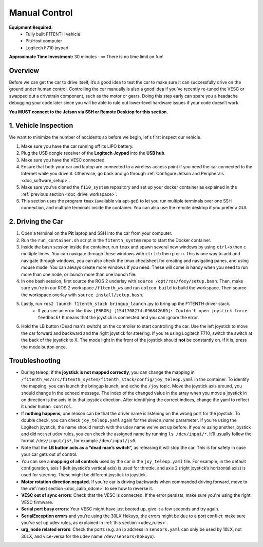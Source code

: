 .. _drive_manualcontrol:

Manual Control
=================
**Equipment Required:**
	* Fully built F1TENTH  vehicle
	* Pit/Host computer
	* Logitech F710 joypad

**Approximate Time Investment:** 30 minutes - ∞ There is no time limit on fun!

Overview
------------
Before we can get the car to drive itself, it’s a good idea to test the car to make sure it can successfully drive on the ground under human control. Controlling the car manually is also a good idea if you’ve recently re-tuned the VESC or swapped out a drivetrain component, such as the motor or gears. Doing this step early can spare you a headache debugging your code later since you will be able to rule out lower-level hardware issues if your code doesn’t work.

**You MUST connect to the Jetson via SSH or Remote Desktop for this section.**

1. Vehicle Inspection
-----------------------
We want to minimize the number of accidents so before we begin, let's first inspect our vehicle.

#. Make sure you have the car running off its LIPO battery.
#. Plug the USB dongle receiver of the **Logitech Joypad** into the **USB hub**.
#. Make sure you have the VESC connected.
#. Ensure that both your car and laptop are connected to a wireless access point if you need the car connected to the Internet while you drive it. Otherwise, go back and go through :ref:`Configure Jetson and Peripherals <doc_software_setup>`.
#. Make sure you’ve cloned the ``f110_system`` repository and set up your docker container as explained in the :ref:`previous section <doc_drive_workspace>`.
#. This section uses the program ``tmux`` (available via apt-get) to let you run multiple terminals over one SSH connection, and multiple terminals inside the container. You can also use the remote desktop if you prefer a GUI.

2. Driving the Car
----------------------
#. Open a terminal on the **Pit** laptop and SSH into the car from your computer.
#. Run the ``run_container.sh`` script in the ``f1tenth_system`` repo to start the Docker container.
#. Inside the bash session inside the container, run ``tmux`` and spawn several new windows by using ``ctrl+b`` then ``c`` multiple times. You can navigate through these windows with ``ctrl+b`` then ``p`` or ``n``. This is one way to add and navigate through windows, you can also check the tmux cheatsheet for creating and navigating panes, and using mouse mode. You can always create more windows if you need. These will come in handy when you need to run more than one node, or launch more than one launch file.
#. In one bash session, first source the ROS 2 underlay with ``source /opt/ros/foxy/setup.bash``. Then, make sure you're in our ROS 2 workspace ``/f1tenth_ws`` and run ``colcon build`` to build the workspace. Then source the workspace overlay with ``source install/setup.bash``.
#. Lastly, run ``ros2 launch f1tenth_stack bringup_launch.py`` to bring up the F1TENTH driver stack.
	* If you see an error like this: ``[ERROR] [1541708274.096842680]: Couldn't open joystick force feedback!`` It means that the joystick is connected and you can ignore the error.

#. Hold the LB button (Dead man's switch) on the controller to start controlling the car. Use the left joystick to move the car forward and backward and the right joystick for steering. If you're using Logitech F710, switch the switch at the back of the joystick to X. The mode light in the front of the joystick should **not** be constantly on. If it is, press the mode button once.

Troubleshooting
------------------

* During teleop, if the **joystick is not mapped correctly**, you can change the mapping in ``/f1tenth_ws/src/f1tenth_system/f1tenth_stack/config/joy_teleop.yaml`` in the container. To identify the mapping, you can launch the bringup launch, and echo the ``/joy`` topic. Move the joystick axis around, you should change in the echoed message. The index of the changed value in the array when you move a joystick in on direction is the axis id to that joystick direction. After identifying the correct indices, change the yaml to reflect it under ``human_control``.
* If **nothing happens**, one reason can be that the driver name is listening on the wrong port for the joystick. To double check, you can check ``joy_teleop.yaml`` again for the `device_name` pararmeter. If you're using the Logitech joystick, the name should match with the udev name we've set up before. If you're using another joystick and did not set udev rules, you can check the assigned name by running ``ls /dev/input/*``. It'll usually follow the format ``/dev/input/js*``, for example ``/dev/input/js0``.
* Note that the **LB button acts as a “dead man’s switch”,** as releasing it will stop the car. This is for safety in case your car gets out of control.
* You can see a **mapping of all controls** used by the car in the ``joy_teleop.yaml`` file. For example, in the default configuration, axis 1 (left joystick’s vertical axis) is used for throttle, and axis 2 (right joystick’s horizontal axis) is used for steering. These might be different joystick to joystick.
* **Motor rotation direction negated.** If you're car is driving backwards when commanded driving forward, move to the :ref:`next section <doc_calib_odom>` to see how to reverse it.
* **VESC out of sync errors**: Check that the VESC is connected. If the error persists, make sure you're using the right VESC firmware.
* **Serial port busy errors**: Your VESC might have just booted up, give it a few seconds and try again.
* **SerialException errors** and you’re using the 30LX Hokuyo, the errors might be due to a port conflict: make sure you've set up udev rules, as explained in :ref:`this section <udev_rules>`.
* **urg_node related errors**: Check the ports (e.g. an ip address in ``sensors.yaml`` can only be used by 10LX, not 30LX, and vice-versa for the udev name ``/dev/sensors/hokuyo``).

.. Congratulations on building the car, configuring the system, installing the firmware, and driving the car! You've come a long way. Pat yourself on the back and high five your other hand. You can head over to `Learn <https://f1tenth.org/learn.html>`_ and try out some of the labs there.

.. .. image:: img/drive02.gif
.. 	:align: center
.. 	:width: 300px


